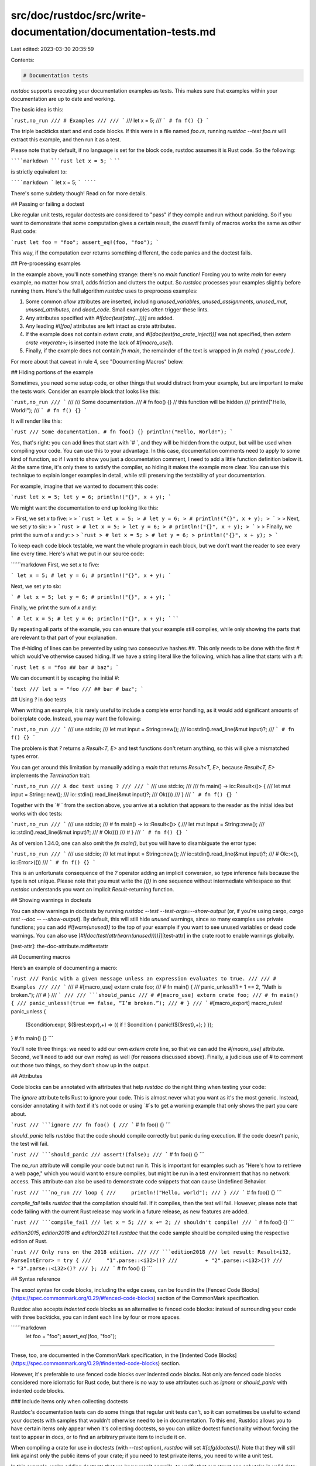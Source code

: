 src/doc/rustdoc/src/write-documentation/documentation-tests.md
==============================================================

Last edited: 2023-03-30 20:35:59

Contents:

.. code-block:: md

    # Documentation tests

`rustdoc` supports executing your documentation examples as tests. This makes sure
that examples within your documentation are up to date and working.

The basic idea is this:

```rust,no_run
/// # Examples
///
/// ```
/// let x = 5;
/// ```
# fn f() {}
```

The triple backticks start and end code blocks. If this were in a file named `foo.rs`,
running `rustdoc --test foo.rs` will extract this example, and then run it as a test.

Please note that by default, if no language is set for the block code, rustdoc
assumes it is Rust code. So the following:

``````markdown
```rust
let x = 5;
```
``````

is strictly equivalent to:

``````markdown
```
let x = 5;
```
``````

There's some subtlety though! Read on for more details.

## Passing or failing a doctest

Like regular unit tests, regular doctests are considered to "pass"
if they compile and run without panicking.
So if you want to demonstrate that some computation gives a certain result,
the `assert!` family of macros works the same as other Rust code:

```rust
let foo = "foo";
assert_eq!(foo, "foo");
```

This way, if the computation ever returns something different,
the code panics and the doctest fails.

## Pre-processing examples

In the example above, you'll note something strange: there's no `main`
function! Forcing you to write `main` for every example, no matter how small,
adds friction and clutters the output. So `rustdoc` processes your examples
slightly before running them. Here's the full algorithm `rustdoc` uses to
preprocess examples:

1. Some common `allow` attributes are inserted, including
   `unused_variables`, `unused_assignments`, `unused_mut`,
   `unused_attributes`, and `dead_code`. Small examples often trigger
   these lints.
2. Any attributes specified with `#![doc(test(attr(...)))]` are added.
3. Any leading `#![foo]` attributes are left intact as crate attributes.
4. If the example does not contain `extern crate`, and
   `#![doc(test(no_crate_inject))]` was not specified, then `extern crate
   <mycrate>;` is inserted (note the lack of `#[macro_use]`).
5. Finally, if the example does not contain `fn main`, the remainder of the
   text is wrapped in `fn main() { your_code }`.

For more about that caveat in rule 4, see "Documenting Macros" below.

## Hiding portions of the example

Sometimes, you need some setup code, or other things that would distract
from your example, but are important to make the tests work. Consider
an example block that looks like this:

```rust,no_run
/// ```
/// /// Some documentation.
/// # fn foo() {} // this function will be hidden
/// println!("Hello, World!");
/// ```
# fn f() {}
```

It will render like this:

```rust
/// Some documentation.
# fn foo() {}
println!("Hello, World!");
```

Yes, that's right: you can add lines that start with `# `, and they will
be hidden from the output, but will be used when compiling your code. You
can use this to your advantage. In this case, documentation comments need
to apply to some kind of function, so if I want to show you just a
documentation comment, I need to add a little function definition below
it. At the same time, it's only there to satisfy the compiler, so hiding
it makes the example more clear. You can use this technique to explain
longer examples in detail, while still preserving the testability of your
documentation.

For example, imagine that we wanted to document this code:

```rust
let x = 5;
let y = 6;
println!("{}", x + y);
```

We might want the documentation to end up looking like this:

> First, we set `x` to five:
>
> ```rust
> let x = 5;
> # let y = 6;
> # println!("{}", x + y);
> ```
>
> Next, we set `y` to six:
>
> ```rust
> # let x = 5;
> let y = 6;
> # println!("{}", x + y);
> ```
>
> Finally, we print the sum of `x` and `y`:
>
> ```rust
> # let x = 5;
> # let y = 6;
> println!("{}", x + y);
> ```

To keep each code block testable, we want the whole program in each block, but
we don't want the reader to see every line every time.  Here's what we put in
our source code:

``````markdown
First, we set `x` to five:

```
let x = 5;
# let y = 6;
# println!("{}", x + y);
```

Next, we set `y` to six:

```
# let x = 5;
let y = 6;
# println!("{}", x + y);
```

Finally, we print the sum of `x` and `y`:

```
# let x = 5;
# let y = 6;
println!("{}", x + y);
```
``````

By repeating all parts of the example, you can ensure that your example still
compiles, while only showing the parts that are relevant to that part of your
explanation.

The `#`-hiding of lines can be prevented by using two consecutive hashes
`##`. This only needs to be done with the first `#` which would've
otherwise caused hiding. If we have a string literal like the following,
which has a line that starts with a `#`:

```rust
let s = "foo
## bar # baz";
```

We can document it by escaping the initial `#`:

```text
/// let s = "foo
/// ## bar # baz";
```


## Using `?` in doc tests

When writing an example, it is rarely useful to include a complete error
handling, as it would add significant amounts of boilerplate code. Instead, you
may want the following:

```rust,no_run
/// ```
/// use std::io;
/// let mut input = String::new();
/// io::stdin().read_line(&mut input)?;
/// ```
# fn f() {}
```

The problem is that `?` returns a `Result<T, E>` and test functions don't
return anything, so this will give a mismatched types error.

You can get around this limitation by manually adding a `main` that returns
`Result<T, E>`, because `Result<T, E>` implements the `Termination` trait:

```rust,no_run
/// A doc test using ?
///
/// ```
/// use std::io;
///
/// fn main() -> io::Result<()> {
///     let mut input = String::new();
///     io::stdin().read_line(&mut input)?;
///     Ok(())
/// }
/// ```
# fn f() {}
```

Together with the `# ` from the section above, you arrive at a solution that
appears to the reader as the initial idea but works with doc tests:

```rust,no_run
/// ```
/// use std::io;
/// # fn main() -> io::Result<()> {
/// let mut input = String::new();
/// io::stdin().read_line(&mut input)?;
/// # Ok(())
/// # }
/// ```
# fn f() {}
```

As of version 1.34.0, one can also omit the `fn main()`, but you will have to
disambiguate the error type:

```rust,no_run
/// ```
/// use std::io;
/// let mut input = String::new();
/// io::stdin().read_line(&mut input)?;
/// # Ok::<(), io::Error>(())
/// ```
# fn f() {}
```

This is an unfortunate consequence of the `?` operator adding an implicit
conversion, so type inference fails because the type is not unique. Please note
that you must write the `(())` in one sequence without intermediate whitespace
so that `rustdoc` understands you want an implicit `Result`-returning function.

## Showing warnings in doctests

You can show warnings in doctests by running `rustdoc --test --test-args=--show-output`
(or, if you're using cargo, `cargo test --doc -- --show-output`).
By default, this will still hide `unused` warnings, since so many examples use private functions;
you can add `#![warn(unused)]` to the top of your example if you want to see unused variables or dead code warnings.
You can also use [`#![doc(test(attr(warn(unused))))]`][test-attr] in the crate root to enable warnings globally.

[test-attr]: the-doc-attribute.md#testattr

## Documenting macros

Here’s an example of documenting a macro:

```rust
/// Panic with a given message unless an expression evaluates to true.
///
/// # Examples
///
/// ```
/// # #[macro_use] extern crate foo;
/// # fn main() {
/// panic_unless!(1 + 1 == 2, “Math is broken.”);
/// # }
/// ```
///
/// ```should_panic
/// # #[macro_use] extern crate foo;
/// # fn main() {
/// panic_unless!(true == false, “I’m broken.”);
/// # }
/// ```
#[macro_export]
macro_rules! panic_unless {
    ($condition:expr, $($rest:expr),+) => ({ if ! $condition { panic!($($rest),+); } });
}
# fn main() {}
```

You’ll note three things: we need to add our own `extern crate` line, so that
we can add the `#[macro_use]` attribute. Second, we’ll need to add our own
`main()` as well (for reasons discussed above). Finally, a judicious use of
`#` to comment out those two things, so they don’t show up in the output.

## Attributes

Code blocks can be annotated with attributes that help `rustdoc` do the right
thing when testing your code:

The `ignore` attribute tells Rust to ignore your code. This is almost never
what you want as it's the most generic. Instead, consider annotating it
with `text` if it's not code or using `#`s to get a working example that
only shows the part you care about.

```rust
/// ```ignore
/// fn foo() {
/// ```
# fn foo() {}
```

`should_panic` tells `rustdoc` that the code should compile correctly but
panic during execution. If the code doesn't panic, the test will fail.

```rust
/// ```should_panic
/// assert!(false);
/// ```
# fn foo() {}
```

The `no_run` attribute will compile your code but not run it. This is
important for examples such as "Here's how to retrieve a web page,"
which you would want to ensure compiles, but might be run in a test
environment that has no network access. This attribute can also be
used to demonstrate code snippets that can cause Undefined Behavior.

```rust
/// ```no_run
/// loop {
///     println!("Hello, world");
/// }
/// ```
# fn foo() {}
```

`compile_fail` tells `rustdoc` that the compilation should fail. If it
compiles, then the test will fail. However, please note that code failing
with the current Rust release may work in a future release, as new features
are added.

```rust
/// ```compile_fail
/// let x = 5;
/// x += 2; // shouldn't compile!
/// ```
# fn foo() {}
```

`edition2015`, `edition2018` and `edition2021` tell `rustdoc`
that the code sample should be compiled using the respective edition of Rust.

```rust
/// Only runs on the 2018 edition.
///
/// ```edition2018
/// let result: Result<i32, ParseIntError> = try {
///     "1".parse::<i32>()?
///         + "2".parse::<i32>()?
///         + "3".parse::<i32>()?
/// };
/// ```
# fn foo() {}
```

## Syntax reference

The *exact* syntax for code blocks, including the edge cases, can be found
in the [Fenced Code Blocks](https://spec.commonmark.org/0.29/#fenced-code-blocks)
section of the CommonMark specification.

Rustdoc also accepts *indented* code blocks as an alternative to fenced
code blocks: instead of surrounding your code with three backticks, you
can indent each line by four or more spaces.

``````markdown
    let foo = "foo";
    assert_eq!(foo, "foo");
``````

These, too, are documented in the CommonMark specification, in the
[Indented Code Blocks](https://spec.commonmark.org/0.29/#indented-code-blocks)
section.

However, it's preferable to use fenced code blocks over indented code blocks.
Not only are fenced code blocks considered more idiomatic for Rust code,
but there is no way to use attributes such as `ignore` or `should_panic` with
indented code blocks.

### Include items only when collecting doctests

Rustdoc's documentation tests can do some things that regular unit tests can't, so it can
sometimes be useful to extend your doctests with samples that wouldn't otherwise need to be in
documentation. To this end, Rustdoc allows you to have certain items only appear when it's
collecting doctests, so you can utilize doctest functionality without forcing the test to appear in
docs, or to find an arbitrary private item to include it on.

When compiling a crate for use in doctests (with `--test` option), `rustdoc` will set `#[cfg(doctest)]`.
Note that they will still link against only the public items of your crate; if you need to test
private items, you need to write a unit test.

In this example, we're adding doctests that we know won't compile, to verify that our struct can
only take in valid data:

```rust
/// We have a struct here. Remember it doesn't accept negative numbers!
pub struct MyStruct(pub usize);

/// ```compile_fail
/// let x = my_crate::MyStruct(-5);
/// ```
#[cfg(doctest)]
pub struct MyStructOnlyTakesUsize;
```

Note that the struct `MyStructOnlyTakesUsize` here isn't actually part of your public crate
API. The use of `#[cfg(doctest)]` makes sure that this struct only exists while `rustdoc` is
collecting doctests. This means that its doctest is executed when `--test` is passed to rustdoc,
but is hidden from the public documentation.

Another possible use of `#[cfg(doctest)]` is to test doctests that are included in your README file
without including it in your main documentation. For example, you could write this into your
`lib.rs` to test your README as part of your doctests:

```rust,no_run
#[doc = include_str!("../README.md")]
#[cfg(doctest)]
pub struct ReadmeDoctests;
```

This will include your README as documentation on the hidden struct `ReadmeDoctests`, which will
then be tested alongside the rest of your doctests.


